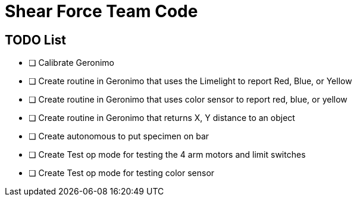= Shear Force Team Code

== TODO List

- [ ] Calibrate Geronimo
- [ ] Create routine in Geronimo that uses the Limelight to report Red, Blue, or Yellow
- [ ] Create routine in Geronimo that uses color sensor to report red, blue, or yellow
- [ ] Create routine in Geronimo that returns X, Y distance to an object
- [ ] Create autonomous to put specimen on bar
- [ ] Create Test op mode for testing the 4 arm motors and limit switches
- [ ] Create Test op mode for testing color sensor



